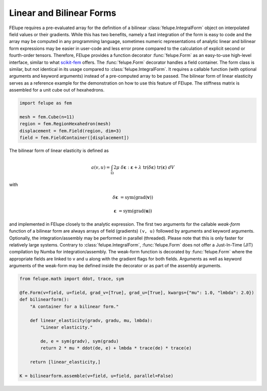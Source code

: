 Linear and Bilinear Forms
~~~~~~~~~~~~~~~~~~~~~~~~~

FElupe requires a pre-evaluated array for the definition of a bilinear :class:`felupe.IntegralForm` object on interpolated field values or their gradients. While this has two benefits, namely a fast integration of the form is easy to code and the array may be computed in any programming language, sometimes numeric representations of analytic linear and bilinear form expressions may be easier in user-code and less error prone compared to the calculation of explicit second or fourth-order tensors. Therefore, FElupe provides a function decorator :func:`felupe.Form` as an easy-to-use high-level interface, similar to what `scikit-fem <https://github.com/kinnala/scikit-fem>`_ offers. The :func:`felupe.Form` decorator handles a field container. The form class is similar, but not identical in its usage compared to :class:`felupe.IntegralForm`. It requires a callable function (with optional arguments and keyword arguments) instead of a pre-computed array to be passed. The bilinear form of linear elasticity serves as a reference example for the demonstration on how to use this feature of FElupe. The stiffness matrix is assembled for a unit cube out of hexahedrons.

..  code-block:: python

    import felupe as fem
    
    mesh = fem.Cube(n=11)
    region = fem.RegionHexahedron(mesh)
    displacement = fem.Field(region, dim=3)
    field = fem.FieldContainer([displacement])

The bilinear form of linear elasticity is defined as

..  math::
    
    a(v, u) = \int_\Omega 2 \mu \ \delta\boldsymbol{\varepsilon} : \boldsymbol{\varepsilon} + \lambda \ \text{tr}(\delta\boldsymbol{\varepsilon}) \ \text{tr}(\boldsymbol{\varepsilon}) \ dV

with

..  math::

    \delta\boldsymbol{\varepsilon} &= \text{sym}(\text{grad}(\boldsymbol{v}))
    
    \boldsymbol{\varepsilon} &= \text{sym}(\text{grad}(\boldsymbol{u})) 
    
and implemented in FElupe closely to the analytic expression. The first two arguments for the callable *weak-form* function of a bilinear form are always arrays of field (gradients) ``(v, u)`` followed by arguments and keyword arguments. Optionally, the integration/assembly may be performed in parallel (threaded). Please note that this is only faster for relatively large systems. Contrary to :class:`felupe.IntegralForm`, :func:`felupe.Form` does not offer a Just-In-Time (JIT) compilation by Numba for integration/assembly. The weak-form function is decorated by :func:`felupe.Form` where the appropriate fields are linked to ``v`` and ``u`` along with the gradient flags for both fields. Arguments as well as keyword arguments of the weak-form may be defined inside the decorator or as part of the assembly arguments.

..  code-block:: python

    from felupe.math import ddot, trace, sym
    
    @fe.Form(v=field, u=field, grad_v=[True], grad_u=[True], kwargs={"mu": 1.0, "lmbda": 2.0})
    def bilinearform():
        "A container for a bilinear form."
        
        def linear_elasticity(gradv, gradu, mu, lmbda):
            "Linear elasticity."
        
            de, e = sym(gradv), sym(gradu)
            return 2 * mu * ddot(de, e) + lmbda * trace(de) * trace(e)
        
        return [linear_elasticity,]

    K = bilinearform.assemble(v=field, u=field, parallel=False)